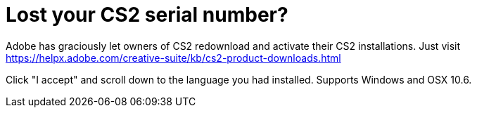 = Lost your CS2 serial number?
:hp-image: http://i.imgur.com/eV1UMGd.png

Adobe has graciously let owners of CS2 redownload and activate their CS2 installations. Just visit https://helpx.adobe.com/creative-suite/kb/cs2-product-downloads.html

Click "I accept" and scroll down to the language you had installed. Supports Windows and OSX 10.6.